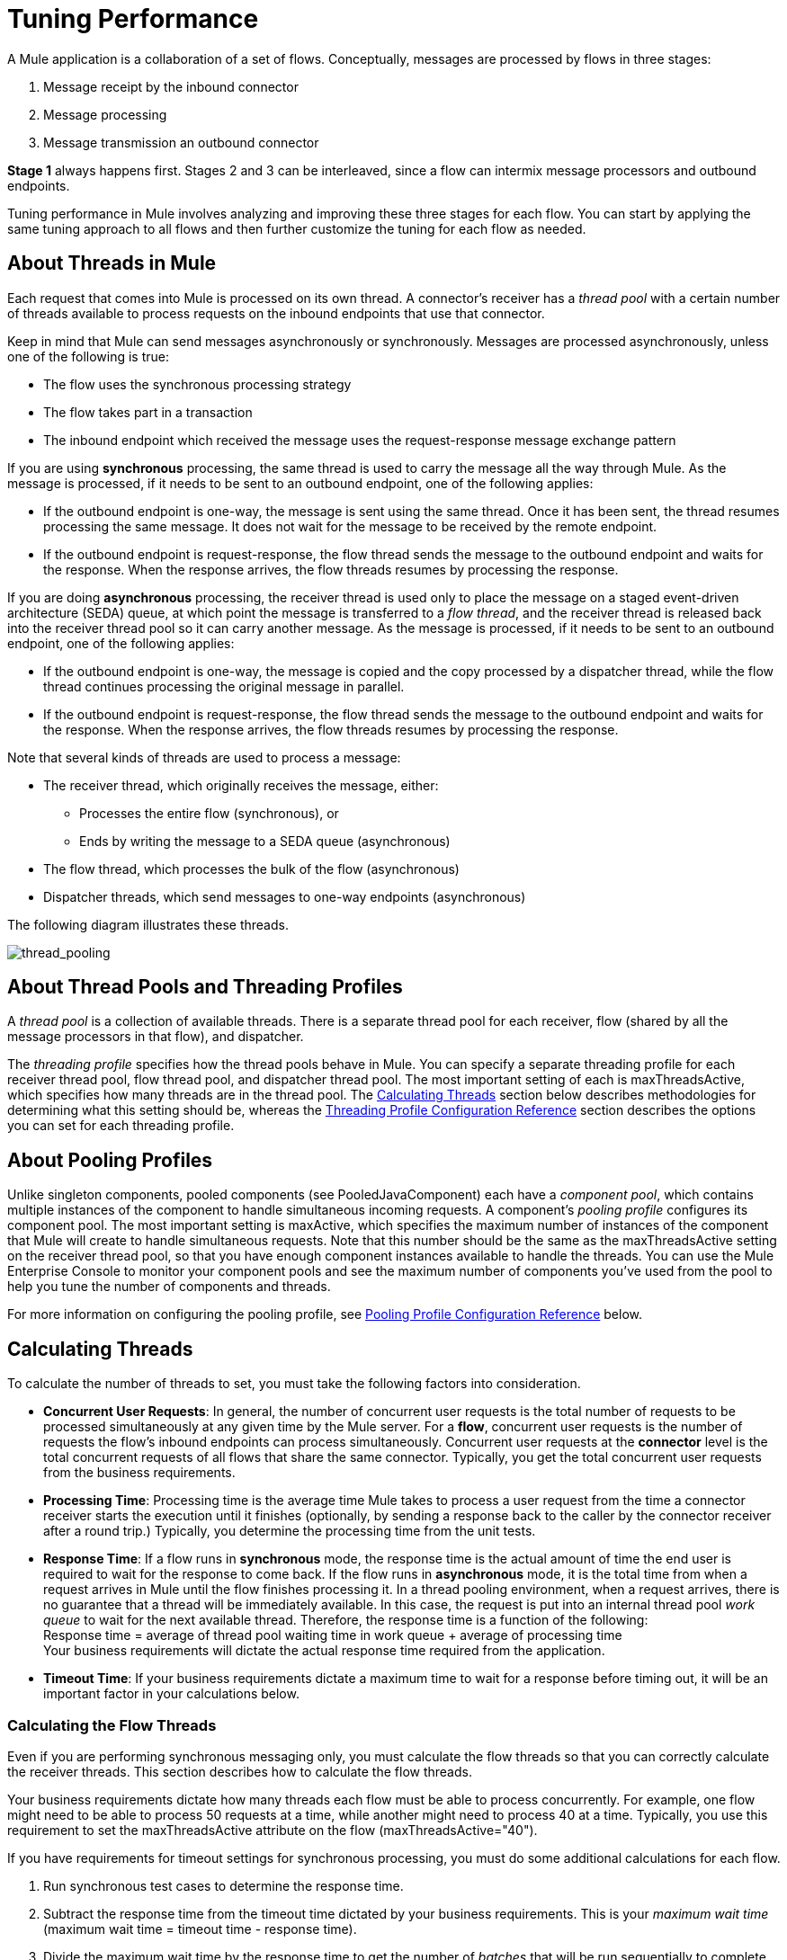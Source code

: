 = Tuning Performance
:keywords: tuning, mule, runtime, performance, flow

A Mule application is a collaboration of a set of flows. Conceptually, messages are processed by flows in three stages:

. Message receipt by the inbound connector
. Message processing
. Message transmission an outbound connector

*Stage 1* always happens first. Stages 2 and 3 can be interleaved, since a flow can intermix message processors and outbound endpoints.

Tuning performance in Mule involves analyzing and improving these three stages for each flow. You can start by applying the same tuning approach to all flows and then further customize the tuning for each flow as needed.

== About Threads in Mule

Each request that comes into Mule is processed on its own thread. A connector's receiver has a _thread pool_ with a certain number of threads available to process requests on the inbound endpoints that use that connector.

Keep in mind that Mule can send messages asynchronously or synchronously. Messages are processed asynchronously, unless one of the following is true:

* The flow uses the synchronous processing strategy
* The flow takes part in a transaction
* The inbound endpoint which received the message uses the request-response message exchange pattern

If you are using *synchronous* processing, the same thread is used to carry the message all the way through Mule. As the message is processed, if it needs to be sent to an outbound endpoint, one of the following applies:

* If the outbound endpoint is one-way, the message is sent using the same thread. Once it has been sent, the thread resumes processing the same message. It does not wait for the message to be received by the remote endpoint.
* If the outbound endpoint is request-response, the flow thread sends the message to the outbound endpoint and waits for the response. When the response arrives, the flow threads resumes by processing the response.

If you are doing *asynchronous* processing, the receiver thread is used only to place the message on a staged event-driven architecture (SEDA) queue, at which point the message is transferred to a _flow thread_, and the receiver thread is released back into the receiver thread pool so it can carry another message. As the message is processed, if it needs to be sent to an outbound endpoint, one of the following applies:

* If the outbound endpoint is one-way, the message is copied and the copy processed by a dispatcher thread, while the flow thread continues processing the original message in parallel.
* If the outbound endpoint is request-response, the flow thread sends the message to the outbound endpoint and waits for the response. When the response arrives, the flow threads resumes by processing the response.

Note that several kinds of threads are used to process a message:

* The receiver thread, which originally receives the message, either: +
** Processes the entire flow (synchronous), or
** Ends by writing the message to a SEDA queue (asynchronous)
* The flow thread, which processes the bulk of the flow (asynchronous)
* Dispatcher threads, which send messages to one-way endpoints (asynchronous)

The following diagram illustrates these threads.

image:thread_pooling.png[thread_pooling]

== About Thread Pools and Threading Profiles

A _thread pool_ is a collection of available threads. There is a separate thread pool for each receiver, flow (shared by all the message processors in that flow), and dispatcher.

The _threading profile_ specifies how the thread pools behave in Mule. You can specify a separate threading profile for each receiver thread pool, flow thread pool, and dispatcher thread pool. The most important setting of each is maxThreadsActive, which specifies how many threads are in the thread pool. The <<Calculating Threads>> section below describes methodologies for determining what this setting should be, whereas the <<Threading Profile Configuration Reference>> section describes the options you can set for each threading profile.

== About Pooling Profiles

Unlike singleton components, pooled components (see PooledJavaComponent) each have a _component pool_, which contains multiple instances of the component to handle simultaneous incoming requests. A component's _pooling profile_ configures its component pool. The most important setting is maxActive, which specifies the maximum number of instances of the component that Mule will create to handle simultaneous requests. Note that this number should be the same as the maxThreadsActive setting on the receiver thread pool, so that you have enough component instances available to handle the threads. You can use the Mule Enterprise Console to monitor your component pools and see the maximum number of components you've used from the pool to help you tune the number of components and threads.

For more information on configuring the pooling profile, see <<Pooling Profile Configuration Reference>> below.

== Calculating Threads

To calculate the number of threads to set, you must take the following factors into consideration.

* *Concurrent User Requests*: In general, the number of concurrent user requests is the total number of requests to be processed simultaneously at any given time by the Mule server. For a *flow*, concurrent user requests is the number of requests the flow's inbound endpoints can process simultaneously. Concurrent user requests at the *connector* level is the total concurrent requests of all flows that share the same connector. Typically, you get the total concurrent user requests from the business requirements.

* *Processing Time*: Processing time is the average time Mule takes to process a user request from the time a connector receiver starts the execution until it finishes (optionally, by sending a response back to the caller by the connector receiver after a round trip.) Typically, you determine the processing time from the unit tests.

* *Response Time*: If a flow runs in *synchronous* mode, the response time is the actual amount of time the end user is required to wait for the response to come back. If the flow runs in *asynchronous* mode, it is the total time from when a request arrives in Mule until the flow finishes processing it. In a thread pooling environment, when a request arrives, there is no guarantee that a thread will be immediately available. In this case, the request is put into an internal thread pool _work queue_ to wait for the next available thread. Therefore, the response time is a function of the following: +
 Response time = average of thread pool waiting time in work queue + average of processing time +
 Your business requirements will dictate the actual response time required from the application.

* *Timeout Time*: If your business requirements dictate a maximum time to wait for a response before timing out, it will be an important factor in your calculations below.


=== Calculating the Flow Threads

Even if you are performing synchronous messaging only, you must calculate the flow threads so that you can correctly calculate the receiver threads. This section describes how to calculate the flow threads.

Your business requirements dictate how many threads each flow must be able to process concurrently. For example, one flow might need to be able to process 50 requests at a time, while another might need to process 40 at a time. Typically, you use this requirement to set the maxThreadsActive attribute on the flow (maxThreadsActive="40").

If you have requirements for timeout settings for synchronous processing, you must do some additional calculations for each flow.

. Run synchronous test cases to determine the response time.
. Subtract the response time from the timeout time dictated by your business requirements. This is your _maximum wait time_ (maximum wait time = timeout time - response time).
. Divide the maximum wait time by the response time to get the number of _batches_ that will be run sequentially to complete all concurrent requests within the maximum wait time (batches = maximum wait time / response time). Requests wait in the queue until the first batch is finished, and then the first batch's threads are released and used by the next batch.
. Divide the concurrent user requests by the number of batches to get the thread size for the flow's maxThreadsActive setting (that is, maxThreadsActive = concurrent user requests / processing batches). This is the total number of threads that can be run simultaneously for this flow.


In summary, the formulas for synchronous processing with timeout restrictions are:

* Maximum wait time = timeout time - response time
* Batches = maximum wait time / response time
* maxThreadsActive = concurrent user requests / batches

=== Calculating the Receiver Threads

A connector's receiver is shared by all flows that specify the same connector on their inbound endpoint. The previous section described how to calculate the maxThreadsActive attribute for each flow. To calculate the maxThreadsActive setting for the receiver, that is, how many threads you should assign to a connector's receiver thread pool, sum the maxThreadsActive setting for each flow that uses that connector on their inbound endpoints:

maxThreadsActive = ∑ (flow 1 maxThreadsActive, flow 2 maxThreadsActive...flow _n_ maxThreadsActive)

For example, if you have three flows whose inbound endpoints use the VM connector, and your business requirements dictate that two of the flows should handle 50 requests at a time and the third flow should handle 40 requests at a time, set maxThreadsActive to 140 in the receiver threading profile for the VM connector.

=== Calculating the Dispatcher Threads

Dispatcher threads are used only for asynchronous outbound processing (that is, one-way outbound dispatching from asynchronous flows). Typically, set maxThreadsActive for the dispatcher to the sum of maxThreadsActive values for all flows that use that dispatcher.

=== Other Considerations

You can trade off queue sizes and maximum pool sizes. Using large queues and small pools minimizes CPU usage, OS resources, and context-switching overhead, but it can lead to artificially low throughput. If tasks frequently block (for example, if they are I/O bound), a system may be able to schedule time for more threads than you otherwise allow. Use of small queues generally requires larger pool sizes, which keeps CPUs busier but may encounter unacceptable scheduling overhead, which also decreases throughput.

== Additional Performance Tuning Tips

* You can define what kinds of messages are logged, in what way (asynchronously or synchronously), and where they get logged (for example, to the console, to disk, to an endpoint or to a database) by setting the log4j2 file. For example you can set up logging to a file instead of the console, which will bypass the wrapper logging and speed up performance. For instructions on how to edit these settings, see link:/mule-user-guide/v/3.9/logging-in-mule[Logging in Mule].
* If you have a very large number of flows in the same Mule instance, if you have components that take more than a couple seconds to process, or if you are processing very large payloads or are using slower transports, you should increase the shutdownTimeout attribute (see link:/mule-user-guide/v/3.9/global-settings-configuration-reference[Global Settings Configuration Reference]) to enable graceful shutdown.
* If polling is enabled for a connector, one thread will be in use by polling, so you should increment your maxThreadsActivesetting by one. Polling is available on connectors such as File, FTP, and STDIO that extend AbstractPollingMessageReceiver.
* If you are using VM to pass a message between flows, you can typically reduce the total number of threads because VM is so fast.
* If you are processing very heavy loads, or if your endpoints have different simultaneous request requirements (for example, one endpoint requires the ability to process 20 simultaneous requests but another endpoint using the same connector requires 50), you might want to split up the connector so that you have one connector per endpoint.

== Threading Profile Configuration Reference

Following are the elements you configure for threading profiles. You can create a threading profile at the following levels:

* <<Configuration Level>>
* <<Connector Level>>
* <<Flow Level>>

The rest of this section describes the elements and attributes you can set at each of these levels.

== Configuration Level

The <default-threading-profile>, <default-receiver-threading-profile>, and <default-dispatcher-threading-profile> elements can be set in the <configuration> element to set default threading profiles for all connectors. Following are details on each of these elements.

=== Default Threading Profile

The default threading profile, used by components and by endpoints for dispatching and receiving if no more specific configuration is given.

Attributes of default-threading-profile:

[%header,cols="25a,75a"]
|===
|Name |Description
|maxThreadsActive |The maximum number of threads to use.

Type: integer +
Required: no +
Default: 16
|maxThreadsIdle |The maximum number of idle or inactive threads that can be in the pool before they are destroyed.

Type: integer +
Required: no +
Default: 1
|doThreading |Whether threading should be used (default is true).

Type: boolean +
Required: no +
Default: true
|threadTTL |Determines how long an inactive thread is kept in the pool before being discarded.

Type: integer +
Required: no +
Default: 60000
|poolExhaustedAction |When the maximum pool size or queue size is bounded, this value determines how to handle incoming tasks.

Possible values are:

* WAIT - Wait until a thread becomes available; don't use this value if the minimum number of threads is zero, in which case a thread may never become available.
* DISCARD - Throw away the current request and return.
* DISCARD_OLDEST - Throw away the oldest request and return.
* ABORT - Throw a RuntimeException.
* RUN - The default; the thread making the execute request runs the task itself, which helps guard against lockup.

Type: WAIT, DISCARD, DISCARD_OLDEST, ABORT, RUN +
Required: no +
Default: RUN 
|threadWaitTimeout |How long to wait in milliseconds when the pool exhausted action is WAIT. If the value is negative, it waits indefinitely.

Type: integer +
Required: no +
Default: 30000
|maxBufferSize |Determines how many requests are queued when the pool is at maximum usage capacity and the pool exhausted action is WAIT. The buffer is used as a kind of throttling for thread creation, before requests are processed.  xref:mbsinfo[Do not use maxBufferSize without reading these warnings].

Any BlockingQueue may be used to transfer and hold submitted tasks. The use of this queue interacts with pool sizing:

* If fewer than corePoolSize threads are running, the Executor always prefers adding a new thread rather than queuing. *Note*: corePoolSize is an attribute of the underlying implementation.
* If corePoolSize or more threads are running, the Executor always prefers queuing a request rather than adding a new thread.
* If a request cannot be queued, a new thread is created unless this would exceed maximumPoolSize, in which case, the task is rejected.

Type: integer +
Required: no +
Default: none
|===

[[mbsinfo]]
=== maxBufferSize Warnings

Do not use maxBufferSize unless instructed by MuleSoft Customer Support. Incorrect use of this parameter can cause system outages. If you configure a threading profile with poolExhaustedAction=WAIT and a maxBufferSize of a positive value, the thread pool does not grow from maxThreadsIdle (corePoolSize) towards maxThreadsActive (maxPoolSize) _unless_ the queue is completely filled up.

Incorrect combinations of thread configurations and maxBufferSize
values can cause timeouts with no apparent cause. Counter-intuitively,
this issue is more probable with lower loads that don't fully fill
the buffer queue. This can cause outages. Load tests with high and
low loads should be used to find and validate appropriate configurations.

If you configure a threading profile with poolExhaustedAction=WAIT
and a maxBufferSize of a positive value, the thread pool does not
grow from maxThreadsIdle (corePoolSize) towards
maxThreadsActive (maxPoolSize) _unless_ the queue is completely filled up.


=== Default Receiver Threading Profile

The default receiving threading profile, which modifies the default-threading-profile values and is used by endpoints for receiving messages. This can also be configured on connectors, in which case the connector configuration is used instead of this default.

Attributes of default-receiver-threading-profile:

[%header,cols="25a,75a"]
|===
|Name |Description

|maxThreadsActive |The maximum number of threads to use.

Type: integer +
Required: no +
Default: none
|maxThreadsIdle |The maximum number of idle or inactive threads that can be in the pool before they are destroyed.

Type: integer +
Required: no +
Default: none
|doThreading |Whether threading should be used (default is true).

Type: boolean +
Required: no +
Default: true
|threadTTL |Determines how long an inactive thread is kept in the pool before being discarded.

Type: integer +
Required: no +
Default: none
|poolExhaustedAction |When the maximum pool size or queue size is bounded, this value determines how to handle incoming tasks.

Possible values are:

* WAIT - Wait until a thread becomes available; don't use this value if the minimum number of threads is zero, in which case a thread may never become available.
* DISCARD - Throw away the current request and return.
* DISCARD_OLDEST - Throw away the oldest request and return.
* ABORT - Throw a RuntimeException.
* RUN - The default; the thread making the execute request runs the task itself, which helps guard against lockup.

Type: WAIT, DISCARD, DISCARD_OLDEST, ABORT, RUN +
Required: no +
Default: RUN 
|threadWaitTimeout |How long to wait in milliseconds when the pool exhausted action is WAIT. If the value is negative, it waits indefinitely.

Type: integer +
Required: no  +
Default: none
|maxBufferSize |Determines how many requests are queued when the pool is at maximum usage capacity and the pool exhausted action is WAIT. The buffer is used as an overflow. xref:mbsinfo[Do not use maxBufferSize without reading these warnings].

Any BlockingQueue may be used to transfer and hold submitted tasks. The use of this queue interacts with pool sizing: 

* If fewer than corePoolSize threads are running, the Executor always prefers adding a new thread rather than queuing. *Note*: corePoolSize is an attribute of the underlying implementation.
* If corePoolSize or more threads are running, the Executor always prefers queuing a request rather than adding a new thread.
* If a request cannot be queued, a new thread is created unless this would exceed maximumPoolSize, in which case, the task is rejected.

Type: integer  +
Required: no +
Default: none
|===

=== Default Dispatcher Threading Profile

The default dispatching threading profile, which modifies the default-threading-profile values and is used by endpoints for dispatching messages. This can also be configured on connectors, in which case the connector configuration is used instead of this default.

Attributes of default-dispatcher-threading-profile:

[%header,cols="25a,75a"]
|===
|Name |Description
|maxThreadsActive |The maximum number of threads to use.

Type: integer +
Required: no +
Default: none
|maxThreadsIdle |The maximum number of idle or inactive threads that can be in the pool before they are destroyed.

Type: integer +
Required: no +
Default: none
|doThreading |Whether threading should be used (default is true).

Type: boolean +
Required: no +
Default: true
|threadTTL |Determines how long an inactive thread is kept in the pool before being discarded.

Type: integer +
Required: no  +
Default: none
|poolExhaustedAction |When the maximum pool size or queue size is bounded, this value determines how to handle incoming tasks.

Possible values are:

* WAIT - Wait until a thread becomes available; don't use this value if the minimum number of threads is zero, in which case a thread may never become available.
* DISCARD - Throw away the current request and return.
* DISCARD_OLDEST - Throw away the oldest request and return.
* ABORT - Throw a RuntimeException.
* RUN - The default; the thread making the execute request runs the task itself, which helps guard against lockup.

Type: WAIT, DISCARD, DISCARD_OLDEST, ABORT, RUN +
Required: no +
Default: RUN 
|threadWaitTimeout |How long to wait in milliseconds when the pool exhausted action is WAIT. If the value is negative, it waits indefinitely.

Type: integer +
Required: no  +
Default: none
|maxBufferSize |Determines how many requests are queued when the pool is at maximum usage capacity and the pool exhausted action is WAIT. The buffer is used as an overflow. xref:mbsinfo[Do not use maxBufferSize without reading these warnings].

Any BlockingQueue may be used to transfer and hold submitted tasks. The use of this queue interacts with pool sizing: 

* If fewer than corePoolSize threads are running, the Executor always prefers adding a new thread rather than queuing. *Note*: corePoolSize is an attribute of the underlying implementation.
* If corePoolSize or more threads are running, the Executor always prefers queuing a request rather than adding a new thread.
* If a request cannot be queued, a new thread is created unless this would exceed maximumPoolSize, in which case, the task is rejected.

Type: integer  +
Required: no +
Default: none
|===

== Connector Level

The <receiver-threading-profile> and <dispatcher-threading-profile> elements can be set in the <connector> element to configure the threading profiles for that connector. Following are details on each of these elements.

=== Receiver Threading Profile

The threading profile to use when a connector receives messages.

Attributes of receiver-threading-profile:

[%header,cols="25a,75a"]
|===
|Name |Description

|maxThreadsActive |The maximum number of threads to use.

Type: integer +
Required: no  +
Default: none
|maxThreadsIdle |The maximum number of idle or inactive threads that can be in the pool before they are destroyed.

Type: integer +
Required: no  +
Default: none
|doThreading |Whether threading should be used (default is true).

Type: boolean +
Required: no +
Default: true
|threadTTL |Determines how long an inactive thread is kept in the pool before being discarded.

Type: integer +
Required: no  +
Default: none
|poolExhaustedAction |When the maximum pool size or queue size is bounded, this value determines how to handle incoming tasks.

Possible values are:

* WAIT - Wait until a thread becomes available; don't use this value if the minimum number of threads is zero, in which case a thread may never become available.
* DISCARD - Throw away the current request and return.
* DISCARD_OLDEST - Throw away the oldest request and return.
* ABORT - Throw a RuntimeException.
* RUN - The default; the thread making the execute request runs the task itself, which helps guard against lockup.

Type: WAIT, DISCARD, DISCARD_OLDEST, ABORT, RUN +
Required: no +
Default: RUN 
|threadWaitTimeout |How long to wait in milliseconds when the pool exhausted action is WAIT. If the value is negative, it waits indefinitely.

Type: integer +
Required: no  +
Default: none
|maxBufferSize |Determines how many requests are queued when the pool is at maximum usage capacity and the pool exhausted action is WAIT. The buffer is used as an overflow. xref:mbsinfo[Do not use maxBufferSize without reading these warnings].

Any BlockingQueue may be used to transfer and hold submitted tasks. The use of this queue interacts with pool sizing: 

* If fewer than corePoolSize threads are running, the Executor always prefers adding a new thread rather than queuing. *Note*: corePoolSize is an attribute of the underlying implementation.
* If corePoolSize or more threads are running, the Executor always prefers queuing a request rather than adding a new thread.
* If a request cannot be queued, a new thread is created unless this would exceed maximumPoolSize, in which case, the task is rejected.

Type: integer  +
Required: no +
Default: none
|===

=== Dispatcher Threading Profile

The threading profile to use when a connector dispatches messages.

Attributes of dispatcher-threading-profile:

[%header,cols="25a,75a"]
|===
|Name |Description

|maxThreadsActive |The maximum number of threads to use.

Type: integer +
Required: no  +
Default: none
|maxThreadsIdle |The maximum number of idle or inactive threads that can be in the pool before they are destroyed.

Type: integer +
Required: no  +
Default: none
|doThreading |Whether threading should be used (default is true).

Type: boolean +
Required: no +
Default: true
|threadTTL |Determines how long an inactive thread is kept in the pool before being discarded.

Type: integer +
Required: no  +
Default: none
|poolExhaustedAction |When the maximum pool size or queue size is bounded, this value determines how to handle incoming tasks.

Possible values are:

* WAIT - Wait until a thread becomes available; don't use this value if the minimum number of threads is zero, in which case a thread may never become available.
* DISCARD - Throw away the current request and return.
* DISCARD_OLDEST - Throw away the oldest request and return.
* ABORT - Throw a RuntimeException.
* RUN - The default; the thread making the execute request runs the task itself, which helps guard against lockup.

Type: WAIT, DISCARD, DISCARD_OLDEST, ABORT, RUN +
Required: no +
Default: RUN
|threadWaitTimeout |How long to wait in milliseconds when the pool exhausted action is WAIT. If the value is negative, it waits indefinitely.

Type: integer +
Required: no  +
Default: none
|maxBufferSize |Determines how many requests are queued when the pool is at maximum usage capacity and the pool exhausted action is WAIT. The buffer is used as an overflow. xref:mbsinfo[Do not use maxBufferSize without reading these warnings].

Any BlockingQueue may be used to transfer and hold submitted tasks. The use of this queue interacts with pool sizing: 

* If fewer than corePoolSize threads are running, the Executor always prefers adding a new thread rather than queuing. *Note*: corePoolSize is an attribute of the underlying implementation.
* If corePoolSize or more threads are running, the Executor always prefers queuing a request rather than adding a new thread.
* If a request cannot be queued, a new thread is created unless this would exceed maximumPoolSize, in which case, the task is rejected.

Type: integer  +
Required: no +
Default: none
|===

== Flow Level

The threading profile for a flow can be on any of the asynchronous processing strategies, for example <queued-asynchronous-processing-strategy>. In particular, you can set the attributes:

* maxThreads – The maximum number of threads to use when under load. (Same as maxThreadsActive)
* minThreads – The number of idle threads to keep in the pool when there is no load. (Same as maxThreadsIdle)
* threadTTL – Determines how long an inactive thread is kept in the pool before being discarded.
* poolExhaustedAction – The action to take when no threads are available.
* threadWaitTimeout – How long to wait for a thread to become available.
* maxBufferSize – How many requests are queued when no threads are available. xref:mbsinfo[Do not use maxBufferSize without reading these warnings].

== Queued Asynchronous Processing Strategy

Decouples the receiving of a new message from its processing using a queue. The queue is polled and a thread pool is used to process the pipeline of message processors asynchonously in a worker thread.

Attributes of queued-asynchronous-processing-strategy:

[%header,cols="25a,75a"]
|===
|Name |Description
|name |The name used to identify the processing strategy.

Type: name +
Required: no  +
Default: none
|maxThreads |The maximum number of threads to use when under load.

Type: integer +
Required: no  +
Default: none
|minThreads |The number of idle threads to keep in the pool when there is no load.

Type: integer +
Required: no  +
Default: none
|threadTTL |Determines how long an inactive thread is kept in the pool before being discarded.

Type: integer +
Required: no  +
Default: none
|poolExhaustedAction |When the maximum pool size or queue size is bounded, this value determines how to handle incoming tasks.

Possible values are:

* WAIT - Wait until a thread becomes available; don't use this value if the minimum number of threads is zero, in which case a thread may never become available.
* DISCARD - Throw away the current request and return.
* DISCARD_OLDEST - Throw away the oldest request and return.
* ABORT - Throw a RuntimeException.
* RUN - The default; the thread making the execute request runs the task itself, which helps guard against lockup.

Type: WAIT, DISCARD, DISCARD_OLDEST, ABORT, RUN +
Required: no +
Default: RUN
|threadWaitTimeout |How long to wait in milliseconds when the pool exhausted action is WAIT. If the value is negative, it waits indefinitely.

Type: integer +
Required: no  +
Default: none
|maxBufferSize |Determines how many requests are queued when the pool is at maximum usage capacity and the pool exhausted action is WAIT. The buffer is used as an overflow. xref:mbsinfo[Do not use maxBufferSize without reading these warnings].

Any BlockingQueue may be used to transfer and hold submitted tasks. The use of this queue interacts with pool sizing: 

* If fewer than corePoolSize threads are running, the Executor always prefers adding a new thread rather than queuing. *Note*: corePoolSize is an attribute of the underlying implementation.
* If corePoolSize or more threads are running, the Executor always prefers queuing a request rather than adding a new thread.
* If a request cannot be queued, a new thread is created unless this would exceed maximumPoolSize, in which case, the task is rejected.

Type: integer  +
Required: no +
Default: none
|queueTimeout |The timeout used when taking messages from the service queue.

Type: integer +
Required: no  +
Default: none
|maxQueueSize |Defines the maximum number of messages that can be queued.

Type: integer +
Required: no  +
Default: none
|===


Child Elements of queued-asynchronous-processing-strategy:

[%header,cols="34a,33a,33a"]
|===
|Name |Cardinality |Description
|annotations |0..1 | 
|abstract-queue-store |0..1 |The queue store that stortes the queue's elements. If not specified, this is the default-in-memory-queue-store. A placeholder for queue store elements.
|===

== Pooling Profile Configuration Reference

Each pooled component has its own pooling profile. You configure the pooling profile using the <pooling-profile> element on the<pooled-component> element.

=== Pooling Profile

Attributes of pooling-profile:

[%header,cols="25a,75a"]
|===
|Name |Description
|maxActive |Controls the maximum number of Mule components that can be borrowed from a session at one time. When set to a negative value, there is no limit to the number of components that may be active at one time. When maxActive is exceeded, the pool is said to be exhausted.

Type: string +
Required: no  +
Default: none
|maxIdle |Controls the maximum number of Mule components that can sit idle in the pool at any time. When set to a negative value, there is no limit to the number of Mule components that may be idle at one time.

Type: string +
Required: no  +
Default: none
|initialisationPolicy |Determines how components in a pool should be initialized.

Possible values are:

* INITIALISE_NONE - Do not load any components into the pool on startup.
* INITIALISE_ONE - Load one initial component into the pool on startup.
* INITIALISE_ALL - Load all components in the pool on startup.

Type: INITIALISE_NONE, INITIALISE_ONE, INITIALISE_ALL +
Required: no  +
Default: INITIALISE_ONE
|exhaustedAction |Specifies the behavior of the Mule component pool when the pool is exhausted.

Possible values are:

* WHEN_EXHAUSTED_FAIL - Throws a NoSuchElementException.
* WHEN_EXHAUSTED_WAIT - Blocks by invoking Object.wait(long) until a new or idle object is available.
* WHEN_EXHAUSTED_GROW - Creates a new Mule instance and returns it, essentially making maxActive meaningless. If a positive maxWait value is supplied, it blocks for at most that many milliseconds, after which a NoSuchElementException is thrown. If maxThreadWait is a negative value, it  blocks indefinitely.

Type: WHEN_EXHAUSTED_GROW, WHEN_EXHAUSTED_WAIT, WHEN_EXHAUSTED_FAIL +
Required: no +
Default: WHEN_EXHAUSTED_GROW
|maxWait |Specifies the number of milliseconds to wait for a pooled component to become available when the pool is exhausted and the exhaustedAction is set to WHEN_EXHAUSTED_WAIT.

Type: string +
Required: no  +
Default: none
|evictionCheckIntervalMillis |Specifies the number of milliseconds between runs of the object evictor. When non-positive, no object evictor is executed.

Type: string +
Required: no  +
Default: none
|minEvictionMillis |Determines the minimum amount of time an object may sit idle in the pool before it is eligible for eviction. When non-positive, no objects are evicted from the pool due to idle time alone.

Type: string +
Required: no  +
Default: none
|===

No Child Elements of pooling-profile.
